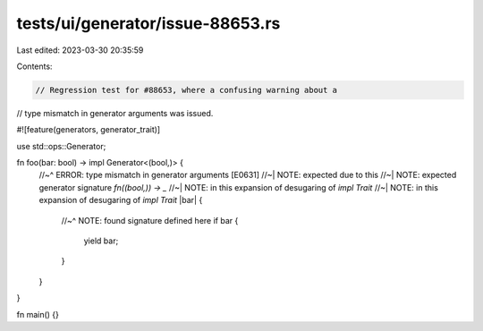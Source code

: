 tests/ui/generator/issue-88653.rs
=================================

Last edited: 2023-03-30 20:35:59

Contents:

.. code-block:: rs

    // Regression test for #88653, where a confusing warning about a
// type mismatch in generator arguments was issued.

#![feature(generators, generator_trait)]

use std::ops::Generator;

fn foo(bar: bool) -> impl Generator<(bool,)> {
    //~^ ERROR: type mismatch in generator arguments [E0631]
    //~| NOTE: expected due to this
    //~| NOTE: expected generator signature `fn((bool,)) -> _`
    //~| NOTE: in this expansion of desugaring of `impl Trait`
    //~| NOTE: in this expansion of desugaring of `impl Trait`
    |bar| {
        //~^ NOTE: found signature defined here
        if bar {
            yield bar;
        }
    }
}

fn main() {}


